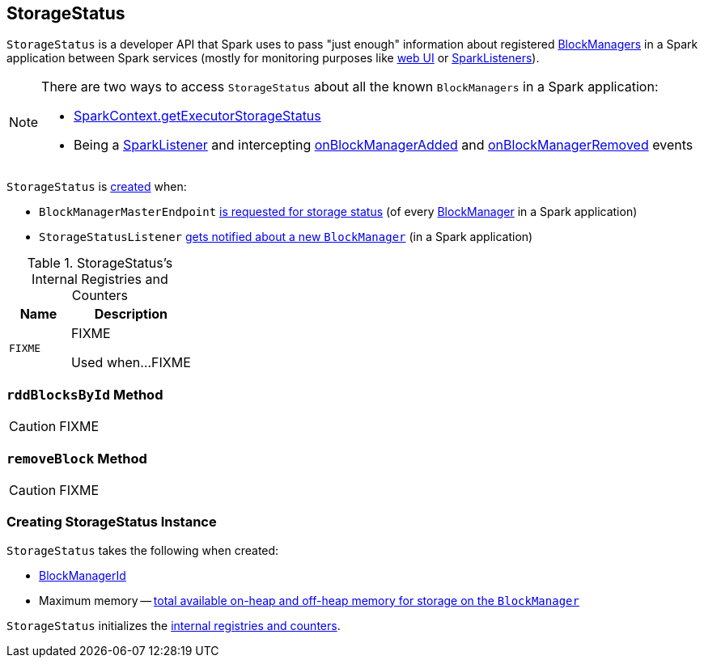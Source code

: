 == [[StorageStatus]] StorageStatus

`StorageStatus` is a developer API that Spark uses to pass "just enough" information about registered link:spark-blockmanager.adoc[BlockManagers] in a Spark application between Spark services (mostly for monitoring purposes like link:spark-webui.adoc[web UI] or link:spark-SparkListener.adoc[SparkListeners]).

[NOTE]
====
There are two ways to access `StorageStatus` about all the known `BlockManagers` in a Spark application:

* link:spark-sparkcontext.adoc#getExecutorStorageStatus[SparkContext.getExecutorStorageStatus]

* Being a link:spark-SparkListener.adoc[SparkListener] and intercepting link:spark-SparkListener.adoc#onBlockManagerAdded[onBlockManagerAdded] and link:spark-SparkListener.adoc#onBlockManagerRemoved[onBlockManagerRemoved] events
====

`StorageStatus` is <<creating-instance, created>> when:

* `BlockManagerMasterEndpoint` link:spark-blockmanager-BlockManagerMasterEndpoint.adoc#storageStatus[is requested for storage status] (of every link:spark-blockmanager.adoc[BlockManager] in a Spark application)

* `StorageStatusListener` link:spark-webui-StorageStatusListener.adoc#onBlockManagerAdded[gets notified about a new `BlockManager`] (in a Spark application)

[[internal-registries]]
.StorageStatus's Internal Registries and Counters
[cols="1,2",options="header",width="100%"]
|===
| Name
| Description

| [[FIXME]] `FIXME`
| FIXME

Used when...FIXME
|===

=== [[rddBlocksById]] `rddBlocksById` Method

CAUTION: FIXME

=== [[removeBlock]] `removeBlock` Method

CAUTION: FIXME

=== [[creating-instance]] Creating StorageStatus Instance

`StorageStatus` takes the following when created:

* [[blockManagerId]] link:spark-blockmanager.adoc#BlockManagerId[BlockManagerId]
* [[maxMem]] Maximum memory -- link:spark-blockmanager.adoc#maxMemory[total available on-heap and off-heap memory for storage on the `BlockManager`]

`StorageStatus` initializes the <<internal-registries, internal registries and counters>>.
